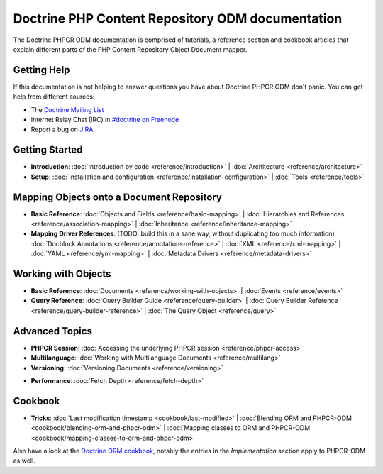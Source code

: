 Doctrine PHP Content Repository ODM documentation
=================================================

The Doctrine PHPCR ODM documentation is comprised of tutorials, a reference section and
cookbook articles that explain different parts of the PHP Content Repository Object Document mapper.

Getting Help
------------

If this documentation is not helping to answer questions you have about
Doctrine PHPCR ODM don't panic. You can get help from different sources:

-  The `Doctrine Mailing List <http://groups.google.com/group/doctrine-user>`_
-  Internet Relay Chat (IRC) in `#doctrine on Freenode <irc://irc.freenode.net/doctrine>`_
-  Report a bug on `JIRA <http://www.doctrine-project.org/jira>`_.

Getting Started
---------------

* **Introduction**:
  :doc:`Introduction by code <reference/introduction>` |
  :doc:`Architecture <reference/architecture>`

* **Setup**:
  :doc:`Installation and configuration <reference/installation-configuration>` |
  :doc:`Tools <reference/tools>`

Mapping Objects onto a Document Repository
------------------------------------------

* **Basic Reference**:
  :doc:`Objects and Fields <reference/basic-mapping>` |
  :doc:`Hierarchies and References <reference/association-mapping>` |
  :doc:`Inheritance <reference/inheritance-mapping>`

* **Mapping Driver References**: (TODO: build this in a sane way, without duplicating too much information)
  :doc:`Docblock Annotations <reference/annotations-reference>` |
  :doc:`XML <reference/xml-mapping>` |
  :doc:`YAML <reference/yml-mapping>` |
  :doc:`Metadata Drivers <reference/metadata-drivers>`

Working with Objects
--------------------

* **Basic Reference**:
  :doc:`Documents <reference/working-with-objects>` |
  :doc:`Events <reference/events>`

* **Query Reference**:
  :doc:`Query Builder Guide <reference/query-builder>` |
  :doc:`Query Builder Reference <reference/query-builder-reference>` |
  :doc:`The Query Object <reference/query>`

Advanced Topics
---------------

* **PHPCR Session**:
  :doc:`Accessing the underlying PHPCR session <reference/phpcr-access>`

* **Multilanguage**:
  :doc:`Working with Multilanguage Documents <reference/multilang>`

* **Versioning**:
  :doc:`Versioning Documents <reference/versioning>`

.. transactions?

* **Performance**:
  :doc:`Fetch Depth <reference/fetch-depth>`

.. TODO? * **Logging**: :doc:`Logging <reference/logging>`

Cookbook
--------

* **Tricks**:
  :doc:`Last modification timestamp <cookbook/last-modified>` |
  :doc:`Blending ORM and PHPCR-ODM <cookbook/blending-orm-and-phpcr-odm>` |
  :doc:`Mapping classes to ORM and PHPCR-ODM <cookbook/mapping-classes-to-orm-and-phpcr-odm>`

Also have a look at the `Doctrine ORM cookbook <http://docs.doctrine-project.org/projects/doctrine-orm/en/latest/#cookbook>`_,
notably the entries in the *Implementation* section apply to PHPCR-ODM as well.

